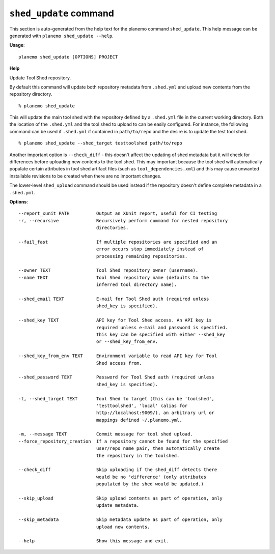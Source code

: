 
``shed_update`` command
======================================

This section is auto-generated from the help text for the planemo command
``shed_update``. This help message can be generated with ``planemo shed_update
--help``.

**Usage**::

    planemo shed_update [OPTIONS] PROJECT

**Help**

Update Tool Shed repository.

By default this command will update both repository metadata
from ``.shed.yml`` and upload new contents from the repository
directory.

::

    % planemo shed_update

This will update the main tool shed with the repository defined
by a ``.shed.yml`` file in the current working directory. Both
the location of the ``.shed.yml`` and the tool shed to upload to
can be easily configured. For instance, the following command can
be used if ``.shed.yml`` if contained in ``path/to/repo`` and the
desire is to update the test tool shed.

::

    % planemo shed_update --shed_target testtoolshed path/to/repo

Another important option is ``--check_diff`` - this doesn't affect the
updating of shed metadata but it will check for differences before
uploading new contents to the tool shed. This may important because the
tool shed will automatically populate certain attributes in tool shed
artifact files (such as ``tool_dependencies.xml``) and this may
cause unwanted installable revisions to be created when there are no
important changes.

The lower-level ``shed_upload`` command should be used instead if
the repository doesn't define complete metadata in a ``.shed.yml``.

**Options**::


      --report_xunit PATH          Output an XUnit report, useful for CI testing
      -r, --recursive              Recursively perform command for nested repository
                                   directories.
    
      --fail_fast                  If multiple repositories are specified and an
                                   error occurs stop immediately instead of
                                   processing remaining repositories.
    
      --owner TEXT                 Tool Shed repository owner (username).
      --name TEXT                  Tool Shed repository name (defaults to the
                                   inferred tool directory name).
    
      --shed_email TEXT            E-mail for Tool Shed auth (required unless
                                   shed_key is specified).
    
      --shed_key TEXT              API key for Tool Shed access. An API key is
                                   required unless e-mail and password is specified.
                                   This key can be specified with either --shed_key
                                   or --shed_key_from_env.
    
      --shed_key_from_env TEXT     Environment variable to read API key for Tool
                                   Shed access from.
    
      --shed_password TEXT         Password for Tool Shed auth (required unless
                                   shed_key is specified).
    
      -t, --shed_target TEXT       Tool Shed to target (this can be 'toolshed',
                                   'testtoolshed', 'local' (alias for
                                   http://localhost:9009/), an arbitrary url or
                                   mappings defined ~/.planemo.yml.
    
      -m, --message TEXT           Commit message for tool shed upload.
      --force_repository_creation  If a repository cannot be found for the specified
                                   user/repo name pair, then automatically create
                                   the repository in the toolshed.
    
      --check_diff                 Skip uploading if the shed_diff detects there
                                   would be no 'difference' (only attributes
                                   populated by the shed would be updated.)
    
      --skip_upload                Skip upload contents as part of operation, only
                                   update metadata.
    
      --skip_metadata              Skip metadata update as part of operation, only
                                   upload new contents.
    
      --help                       Show this message and exit.
    
